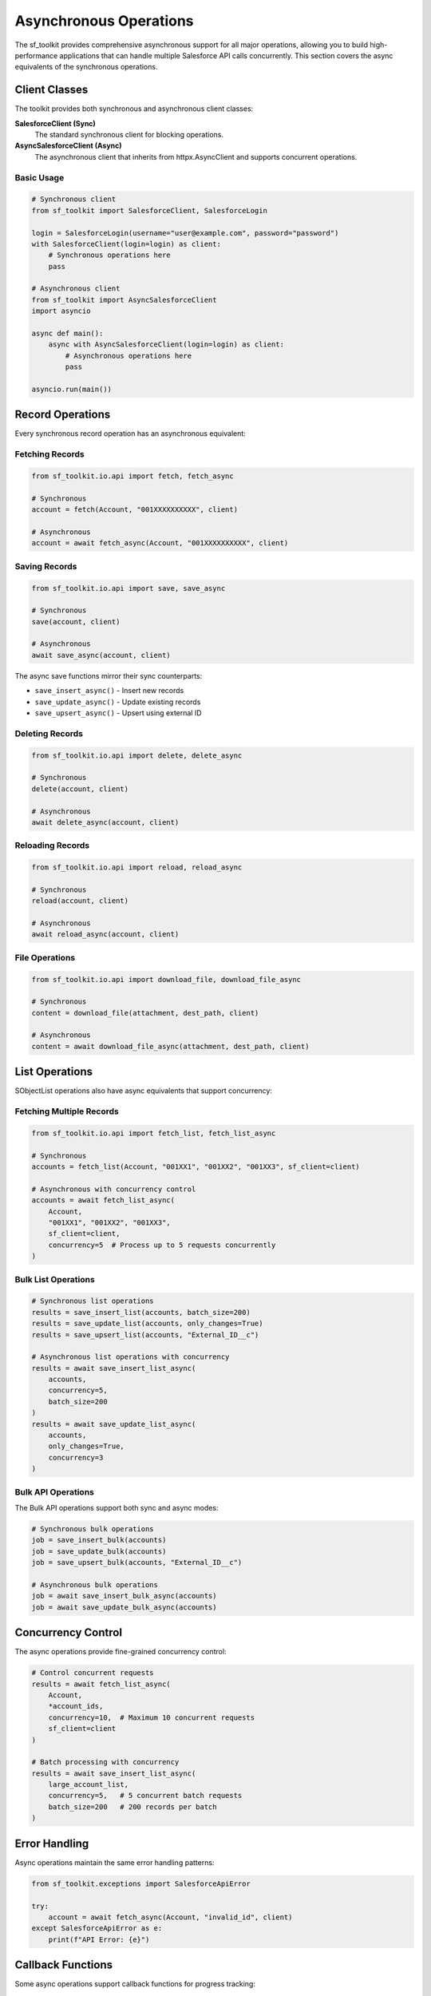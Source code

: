 Asynchronous Operations
=======================

The sf_toolkit provides comprehensive asynchronous support for all major operations, allowing you to build high-performance applications that can handle multiple Salesforce API calls concurrently. This section covers the async equivalents of the synchronous operations.

Client Classes
--------------

The toolkit provides both synchronous and asynchronous client classes:

**SalesforceClient (Sync)**
    The standard synchronous client for blocking operations.

**AsyncSalesforceClient (Async)**
    The asynchronous client that inherits from httpx.AsyncClient and supports concurrent operations.

Basic Usage
~~~~~~~~~~~

.. code-block:: python

    # Synchronous client
    from sf_toolkit import SalesforceClient, SalesforceLogin

    login = SalesforceLogin(username="user@example.com", password="password")
    with SalesforceClient(login=login) as client:
        # Synchronous operations here
        pass

    # Asynchronous client
    from sf_toolkit import AsyncSalesforceClient
    import asyncio

    async def main():
        async with AsyncSalesforceClient(login=login) as client:
            # Asynchronous operations here
            pass

    asyncio.run(main())

Record Operations
-----------------

Every synchronous record operation has an asynchronous equivalent:

Fetching Records
~~~~~~~~~~~~~~~~

.. code-block:: python

    from sf_toolkit.io.api import fetch, fetch_async

    # Synchronous
    account = fetch(Account, "001XXXXXXXXXX", client)

    # Asynchronous
    account = await fetch_async(Account, "001XXXXXXXXXX", client)

Saving Records
~~~~~~~~~~~~~~

.. code-block:: python

    from sf_toolkit.io.api import save, save_async

    # Synchronous
    save(account, client)

    # Asynchronous
    await save_async(account, client)

The async save functions mirror their sync counterparts:

- ``save_insert_async()`` - Insert new records
- ``save_update_async()`` - Update existing records
- ``save_upsert_async()`` - Upsert using external ID

Deleting Records
~~~~~~~~~~~~~~~~

.. code-block:: python

    from sf_toolkit.io.api import delete, delete_async

    # Synchronous
    delete(account, client)

    # Asynchronous
    await delete_async(account, client)

Reloading Records
~~~~~~~~~~~~~~~~~

.. code-block:: python

    from sf_toolkit.io.api import reload, reload_async

    # Synchronous
    reload(account, client)

    # Asynchronous
    await reload_async(account, client)

File Operations
~~~~~~~~~~~~~~~

.. code-block:: python

    from sf_toolkit.io.api import download_file, download_file_async

    # Synchronous
    content = download_file(attachment, dest_path, client)

    # Asynchronous
    content = await download_file_async(attachment, dest_path, client)

List Operations
---------------

SObjectList operations also have async equivalents that support concurrency:

Fetching Multiple Records
~~~~~~~~~~~~~~~~~~~~~~~~~

.. code-block:: python

    from sf_toolkit.io.api import fetch_list, fetch_list_async

    # Synchronous
    accounts = fetch_list(Account, "001XX1", "001XX2", "001XX3", sf_client=client)

    # Asynchronous with concurrency control
    accounts = await fetch_list_async(
        Account,
        "001XX1", "001XX2", "001XX3",
        sf_client=client,
        concurrency=5  # Process up to 5 requests concurrently
    )

Bulk List Operations
~~~~~~~~~~~~~~~~~~~~

.. code-block:: python

    # Synchronous list operations
    results = save_insert_list(accounts, batch_size=200)
    results = save_update_list(accounts, only_changes=True)
    results = save_upsert_list(accounts, "External_ID__c")

    # Asynchronous list operations with concurrency
    results = await save_insert_list_async(
        accounts,
        concurrency=5,
        batch_size=200
    )
    results = await save_update_list_async(
        accounts,
        only_changes=True,
        concurrency=3
    )

Bulk API Operations
~~~~~~~~~~~~~~~~~~~

The Bulk API operations support both sync and async modes:

.. code-block:: python

    # Synchronous bulk operations
    job = save_insert_bulk(accounts)
    job = save_update_bulk(accounts)
    job = save_upsert_bulk(accounts, "External_ID__c")

    # Asynchronous bulk operations
    job = await save_insert_bulk_async(accounts)
    job = await save_update_bulk_async(accounts)

Concurrency Control
-------------------

The async operations provide fine-grained concurrency control:

.. code-block:: python

    # Control concurrent requests
    results = await fetch_list_async(
        Account,
        *account_ids,
        concurrency=10,  # Maximum 10 concurrent requests
        sf_client=client
    )

    # Batch processing with concurrency
    results = await save_insert_list_async(
        large_account_list,
        concurrency=5,   # 5 concurrent batch requests
        batch_size=200   # 200 records per batch
    )

Error Handling
--------------

Async operations maintain the same error handling patterns:

.. code-block:: python

    from sf_toolkit.exceptions import SalesforceApiError

    try:
        account = await fetch_async(Account, "invalid_id", client)
    except SalesforceApiError as e:
        print(f"API Error: {e}")

Callback Functions
------------------

Some async operations support callback functions for progress tracking:

.. code-block:: python

    async def on_chunk_received(response):
        print(f"Processed chunk with {len(response.json())} records")

    accounts = await fetch_list_async(
        Account,
        *account_ids,
        sf_client=client,
        on_chunk_received=on_chunk_received
    )

Best Practices
--------------

1. **Use Context Managers**: Always use ``async with`` for AsyncSalesforceClient
2. **Control Concurrency**: Set appropriate concurrency limits to avoid API rate limits
3. **Batch Operations**: Use batch operations for multiple records instead of individual calls
4. **Connection Reuse**: Reuse client connections across multiple operations
5. **Error Handling**: Implement proper error handling for network and API errors

Performance Comparison
---------------------

Async operations provide significant performance benefits when working with multiple records:

.. code-block:: python

    import time
    import asyncio

    # Synchronous - processes sequentially
    start = time.time()
    accounts = []
    for account_id in account_ids:
        accounts.append(fetch(Account, account_id, sync_client))
    sync_time = time.time() - start

    # Asynchronous - processes concurrently
    async def fetch_all():
        return await fetch_list_async(
            Account,
            *account_ids,
            sf_client=async_client,
            concurrency=10
        )

    start = time.time()
    accounts = asyncio.run(fetch_all())
    async_time = time.time() - start

    print(f"Sync: {sync_time:.2f}s, Async: {async_time:.2f}s")
    print(f"Speedup: {sync_time/async_time:.1f}x")
